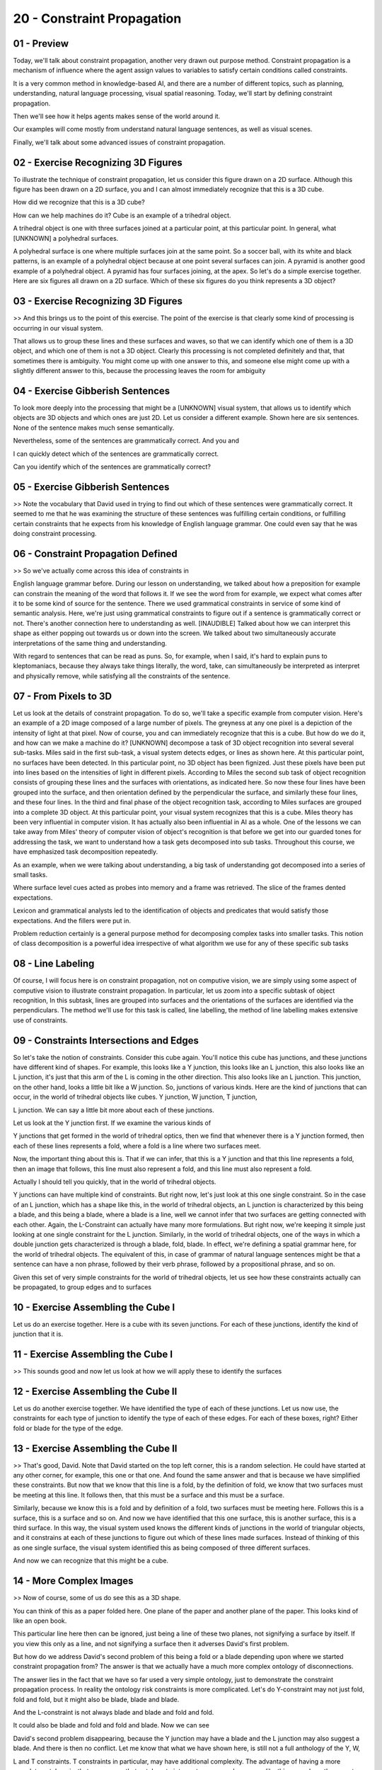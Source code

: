 .. title: 20 - Constraint Propagation 
.. slug: 20 - Constraint Propagation 
.. date: 2016-01-23 06:50:57 UTC-08:00
.. tags: notes, mathjax
.. category: 
.. link: 
.. description: 
.. type: text

===========================
20 - Constraint Propagation
===========================


01 - Preview
------------

Today, we'll talk about constraint propagation, another very drawn out purpose method. Constraint propagation is a
mechanism of influence where the agent assign values to variables to satisfy certain conditions called constraints.


It is a very common method in knowledge-based AI, and there are a number of different topics, such as planning,
understanding, natural language processing, visual spatial reasoning. Today, we'll start by defining constraint
propagation.


Then we'll see how it helps agents makes sense of the world around it.


Our examples will come mostly from understand natural language sentences, as well as visual scenes.


Finally, we'll talk about some advanced issues of constraint propagation.


02 - Exercise Recognizing 3D Figures
------------------------------------

To illustrate the technique of constraint propagation, let us consider this figure drawn on a 2D surface. Although this
figure has been drawn on a 2D surface, you and I can almost immediately recognize that this is a 3D cube.


How did we recognize that this is a 3D cube?


How can we help machines do it? Cube is an example of a trihedral object.


A trihedral object is one with three surfaces joined at a particular point, at this particular point. In general, what
[UNKNOWN] a polyhedral surfaces.


A polyhedral surface is one where multiple surfaces join at the same point. So a soccer ball, with its white and black
patterns, is an example of a polyhedral object because at one point several surfaces can join. A pyramid is another good
example of a polyhedral object. A pyramid has four surfaces joining, at the apex. So let's do a simple exercise
together. Here are six figures all drawn on a 2D surface. Which of these six figures do you think represents a 3D
object?


03 - Exercise Recognizing 3D Figures
------------------------------------

>> And this brings us to the point of this exercise. The point of the exercise is that clearly some kind of processing
is occurring in our visual system.


That allows us to group these lines and these surfaces and waves, so that we can identify which one of them is a 3D
object, and which one of them is not a 3D object. Clearly this processing is not completed definitely and that, that
sometimes there is ambiguity. You might come up with one answer to this, and someone else might come up with a slightly
different answer to this, because the processing leaves the room for ambiguity


04 - Exercise Gibberish Sentences
---------------------------------

To look more deeply into the processing that might be a [UNKNOWN] visual system, that allows us to identify which
objects are 3D objects and which ones are just 2D. Let us consider a different example. Shown here are six sentences.
None of the sentence makes much sense semantically.


Nevertheless, some of the sentences are grammatically correct. And you and


I can quickly detect which of the sentences are grammatically correct.


Can you identify which of the sentences are grammatically correct?


05 - Exercise Gibberish Sentences
---------------------------------

>> Note the vocabulary that David used in trying to find out which of these sentences were grammatically correct. It
seemed to me that he was examining the structure of these sentences was fulfilling certain conditions, or fulfilling
certain constraints that he expects from his knowledge of English language grammar. One could even say that he was doing
constraint processing.


06 - Constraint Propagation Defined
-----------------------------------

>> So we've actually come across this idea of constraints in


English language grammar before. During our lesson on understanding, we talked about how a preposition for example can
constrain the meaning of the word that follows it. If we see the word from for example, we expect what comes after it to
be some kind of source for the sentence. There we used grammatical constraints in service of some kind of semantic
analysis. Here, we're just using grammatical constraints to figure out if a sentence is grammatically correct or not.
There's another connection here to understanding as well. [INAUDIBLE] Talked about how we can interpret this shape as
either popping out towards us or down into the screen. We talked about two simultaneously accurate interpretations of
the same thing and understanding.


With regard to sentences that can be read as puns. So, for example, when I said, it's hard to explain puns to
kleptomaniacs, because they always take things literally, the word, take, can simultaneously be interpreted as interpret
and physically remove, while satisfying all the constraints of the sentence.


07 - From Pixels to 3D
----------------------

Let us look at the details of constraint propagation. To do so, we'll take a specific example from computer vision.
Here's an example of a 2D image composed of a large number of pixels. The greyness at any one pixel is a depiction of
the intensity of light at that pixel. Now of course, you and can immediately recognize that this is a cube. But how do
we do it, and how can we make a machine do it? [UNKNOWN] decompose a task of 3D object recognition into several several
sub-tasks. Miles said in the first sub-task, a visual system detects edges, or lines as shown here. At this particular
point, no surfaces have been detected. In this particular point, no 3D object has been fignized. Just these pixels have
been put into lines based on the intensities of light in different pixels. According to Miles the second sub task of
object recognition consists of grouping these lines and the surfaces with orientations, as indicated here. So now these
four lines have been grouped into the surface, and then orientation defined by the perpendicular the surface, and
similarly these four lines, and these four lines. In the third and final phase of the object recognition task, according
to Miles surfaces are grouped into a complete 3D object. At this particular point, your visual system recognizes that
this is a cube. Miles theory has been very influential in computer vision. It has actually also been influential in AI
as a whole. One of the lessons we can take away from Miles' theory of computer vision of object's recognition is that
before we get into our guarded tones for addressing the task, we want to understand how a task gets decomposed into sub
tasks. Throughout this course, we have emphasized task decomposition repeatedly.


As an example, when we were talking about understanding, a big task of understanding got decomposed into a series of
small tasks.


Where surface level cues acted as probes into memory and a frame was retrieved. The slice of the frames dented
expectations.


Lexicon and grammatical analysts led to the identification of objects and predicates that would satisfy those
expectations. And the fillers were put in.


Problem reduction certainly is a general purpose method for decomposing complex tasks into smaller tasks. This notion of
class decomposition is a powerful idea irrespective of what algorithm we use for any of these specific sub tasks


08 - Line Labeling
------------------

Of course, I will focus here is on constraint propagation, not on computive vision, we are simply using some aspect of
computive vision to illustrate constraint propagation. In particular, let us zoom into a specific subtask of object
recognition, In this subtask, lines are grouped into surfaces and the orientations of the surfaces are identified via
the perpendiculars. The method we'll use for this task is called, line labelling, the method of line labelling makes
extensive use of constraints.


09 - Constraints  Intersections and Edges
-----------------------------------------

So let's take the notion of constraints. Consider this cube again. You'll notice this cube has junctions, and these
junctions have different kind of shapes. For example, this looks like a Y junction, this looks like an L junction, this
also looks like an L junction, it's just that this arm of the L is coming in the other direction. This also looks like
an L junction. This junction, on the other hand, looks a little bit like a W junction. So, junctions of various kinds.
Here are the kind of junctions that can occur, in the world of trihedral objects like cubes. Y junction, W junction, T
junction,


L junction. We can say a little bit more about each of these junctions.


Let us look at the Y junction first. If we examine the various kinds of


Y junctions that get formed in the world of trihedral optics, then we find that whenever there is a Y junction formed,
then each of these lines represents a fold, where a fold is a line where two surfaces meet.


Now, the important thing about this is. That if we can infer, that this is a Y junction and that this line represents a
fold, then an image that follows, this line must also represent a fold, and this line must also represent a fold.


Actually I should tell you quickly, that in the world of trihedral objects.


Y junctions can have multiple kind of constraints. But right now, let's just look at this one single constraint. So in
the case of an L junction, which has a shape like this, in the world of trihedral objects, an L junction is
characterized by this being a blade, and this being a blade, where a blade is a line, well we cannot infer that two
surfaces are getting connected with each other. Again, the L-Constraint can actually have many more formulations. But
right now, we're keeping it simple just looking at one single constraint for the L junction. Similarly, in the world of
trihedral objects, one of the ways in which a double junction gets characterized is through a blade, fold, blade. In
effect, we're defining a spatial grammar here, for the world of trihedral objects. The equivalent of this, in case of
grammar of natural language sentences might be that a sentence can have a non phrase, followed by their verb phrase,
followed by a propositional phrase, and so on.


Given this set of very simple constraints for the world of trihedral objects, let us see how these constraints actually
can be propagated, to group edges and to surfaces


10 - Exercise Assembling the Cube I
-----------------------------------

Let us do an exercise together. Here is a cube with its seven junctions. For each of these junctions, identify the kind
of junction that it is.


11 - Exercise Assembling the Cube I
-----------------------------------

>> This sounds good and now let us look at how we will apply these to identify the surfaces


12 - Exercise Assembling the Cube II
------------------------------------

Let us do another exercise together. We have identified the type of each of these junctions. Let us now use, the
constraints for each type of junction to identify the type of each of these edges. For each of these boxes, right?
Either fold or blade for the type of the edge.


13 - Exercise Assembling the Cube II
------------------------------------

>> That's good, David. Note that David started on the top left corner, this is a random selection. He could have started
at any other corner, for example, this one or that one. And found the same answer and that is because we have simplified
these constraints. But now that we know that this line is a fold, by the definition of fold, we know that two surfaces
must be meeting at this line. It follows then, that this must be a surface and this must be a surface.


Similarly, because we know this is a fold and by definition of a fold, two surfaces must be meeting here. Follows this
is a surface, this is a surface and so on. And now we have identified that this one surface, this is another surface,
this is a third surface. In this way, the visual system used knows the different kinds of junctions in the world of
triangular objects, and it constrains at each of these junctions to figure out which of these lines made surfaces.
Instead of thinking of this as one single surface, the visual system identified this as being composed of three
different surfaces.


And now we can recognize that this might be a cube.


14 - More Complex Images
------------------------

>> Now of course, some of us do see this as a 3D shape.


You can think of this as a paper folded here. One plane of the paper and another plane of the paper. This looks kind of
like an open book.


This particular line here then can be ignored, just being a line of these two planes, not signifying a surface by
itself. If you view this only as a line, and not signifying a surface then it adverses David's first problem.


But how do we address David's second problem of this being a fold or a blade depending upon where we started constraint
propagation from? The answer is that we actually have a much more complex ontology of disconnections.


The answer lies in the fact that we have so far used a very simple ontology, just to demonstrate the constraint
propagation process. In reality the ontology risk constraints is more complicated. Let's do Y-constraint may not just
fold, fold and fold, but it might also be blade, blade and blade.


And the L-constraint is not always blade and blade and fold and fold.


It could also be blade and fold and fold and blade. Now we can see


David's second problem disappearing, because the Y junction may have a blade and the L junction may also suggest a
blade. And there is then no conflict. Let me know that what we have shown here, is still not a full anthology of the Y,
W,


L and T constraints. T constraints in particular, may have additional complexity. The advantage of having a more
complete ontology is, that we can use that ontology to interpret more complex scenes like this one, where there are two
rectangular objects, one being partially occluded by the other one.


Of course, the more complicated ontology is not without its own problems.


It now introduces ambiguities of a different kind. This particular junction.


Is it now a blade, blade, blade, or is it a fold, fold, fold? Both of them are permissible in the new complete ontology.
In order to resolve some of these ambiguities, we can come up with additional conventions.


One convention is, that all of these edges that are next to the background, we'll consider them to be blades. So we'll
make this a blade, blade, blade, blade. Once you make all these blades, then it's easy to propagate the constraints.
Notice this W junction could have been a fold, blade, fold, or a blade, fold, blade. But if we adopt the convention of
labeling all of these lines as blades, then, this W junction can only be blade, fold, blade. But if this is a fold, this
Y junction can only be fold, fold, fold, and so on. And yet, helps us resolve the ambiguity of what this junction could
be.


This task of image interpretation is an instance of the abduction task.


In abduction, we try to come up with the best explanation for the data.


This is the data, we're trying to interpret it in terms of an explanation.


We'll discuss abduction in more detail when we come to diagnosis. Well now notice that, we start with what we know.
Blade, blade, blade. And that we propagate the constraints, so that we can disambiguate between other junctions.


15 - Constraint Propagation for Natural Language Processing
-----------------------------------------------------------

Let us again written to the center. Colorless green ideas sleep furiously. You and I can quickly recognize, that this
sentence is grammatically correct even as it is semantically meaningless. How do we do it? Consider this mini-grammar.


This is a small subset of the English language grammar consisting of just three simple rules. The sentence can go into a
noun phrase, followed by a verb phrase.


A noun phase can be, optional adjectives, followed by a noun or a pronoun.


The square bracket here means, optional. A verb phrase, composed of a verb, followed by optional adverb. The variables
in this particular sentence, are the words. The values we assign to them are elliptical categories like verb, objective,
noun and pronoun. If we can make a pastry for this, that assigned values to this variables in a way that is consistent
with this grammar, then this particular sentence is grammatically correct.


Let's try to make a pastry for this sentence. A sentence can a noun phrase, or a word phrase. So we may say, that this
is a noun phrase and this is word phrase. Of course at this particular point we do not know, where we should make this
demarcation, what should go into the noun phrase, what should go into the word phrase? We know whether or not, this
demarcation is correct depending upon whether or not this noun phrase, and word phrase meet the low level lexical
categories. So let's look at colorless green ideas. We know that a noun phrase can go into one or more adjectives,
followed by a noun or pronoun. So we can look at a lexicon, and know that ideas are a noun, so we say that this is a
noun.


We can look at a lexicon that tells us that colorless and green are adjectives, and so colorless and green are
adjectives here.


We have satisfied this part of the constraint. So I am ready for the verb phrase, a verb phrase can be composed of a
verb, followed by one or more optional adverbs. We can look in the lexicon, and sleep is a verb, and furiously is an
adverb, so we have satisfied the constraints for this particular part. Because we have satisfied the constraints, we
know the top level demarcation of this as a noun phrase, and this as a verb phrase was correct. So the processing is not
very top down here.


It also has a bottom up component. In this way we are able to decide, that this particular sentence is grammatically
correct because it satisfies the constraints of [INAUDIBLE] grammar. Know that we have used knowledge of constraints,
and the matter of constraint propagation, both for visual processing and for language processing. This sentence method
is very general purpose in doing independent. Once we have done constraint propagation, to derive the parse tree for the
sentence, then we can do additional processing.


We can use this parse tree to support semantic analysis to build an understanding, a semantic understanding, of the
sentence.


Similarly, in visual processing, once we have used the constraints for doing line labelling. And recognize the surfaces
and their orientations.


We can then go on further and recognize the object in its 3D form.


16 - Assignment Constraint Propagation
--------------------------------------

So how would constraint propagation be useful for Raven's progressive matrices?


This concept has a strong correspondence to the final project where you'll be asked to reason over the images of the
problem directly instead of over the propositional representations that we've given you in the past. So first, if
constraint propagation leverages a library of primitive constraints, what will your constraints be for the final
project?


How will you propagate those constraints into the image to understand it?


Then once you've actually propagated those constraints, how will you actually use those inferences? Will you abstract
out propositional representations? Or will you stick to the visual reasoning and transfer the results directly?


17 - Wrap Up
------------

So today we've talked about constraint propagation, which is a method of inference where we assign values to variables
to satisfy certain external constraints. By doing so, we arrive at strong inferences about the problem, like which
shapes represent objects, or how the words in a sentence interact. After defining constraint propagation, we talked
about how it can be useful in interpreting images by using prior knowledge of constraints to anticipate predictable
shapes out in the world.


Then we talked about natural language understanding, where prior knowledge of the rules of grammar and parts of speech
allow us to make sense of new sentences. Now, constraint propagation is actually an incredibly complex process. We have
numerous constraints for visual scenes and verbal sentences that we haven't discussed here. We all see this constraint
propagation in other areas as well, such as in making sense of auditory and tactile information. Reading braille for
instance, can be seen as an instance of constraint propagation. We'll pick up on this discussion later when we talk
about visual and spatial reasoning.


But this will also come up in our discussion of configuration, which can be seen as a specific instance of constraint
propagation in the context of design.


18 - The Cognitive Connection
-----------------------------

Constraint propagation also connects to human cognition.


First, constraint propagation is a very general purpose method like, means analysis. In both knowledge based AI and in
human cognition, constraint propagation allows us to use our knowledge of the world, in order to make sense of it.
Constraints can be of any kind. Symbolic, as well as numeric. We discussed symbolic constraints in today's lesson.


A good example of numeric constraints comes from XL spreadsheets, with which most of you are familiar. If the columns in
a particular spreadsheet are connected to some formula, and you make a change in one column, then the change is
propagated into all the columns of the spreadsheet.


That's an example of Numerical Constraint Propagation.


We have seen constraint propagation under other topics as well.


For example, planning, and understanding, and scripts. The next topic, configuration, will build on this notion of
constraint propagation.


19 - Final Quiz
---------------

All right. Please write down what you understood from this lesson, in the box right here.


20 - Final Quiz
---------------

And thank you for doing it.


